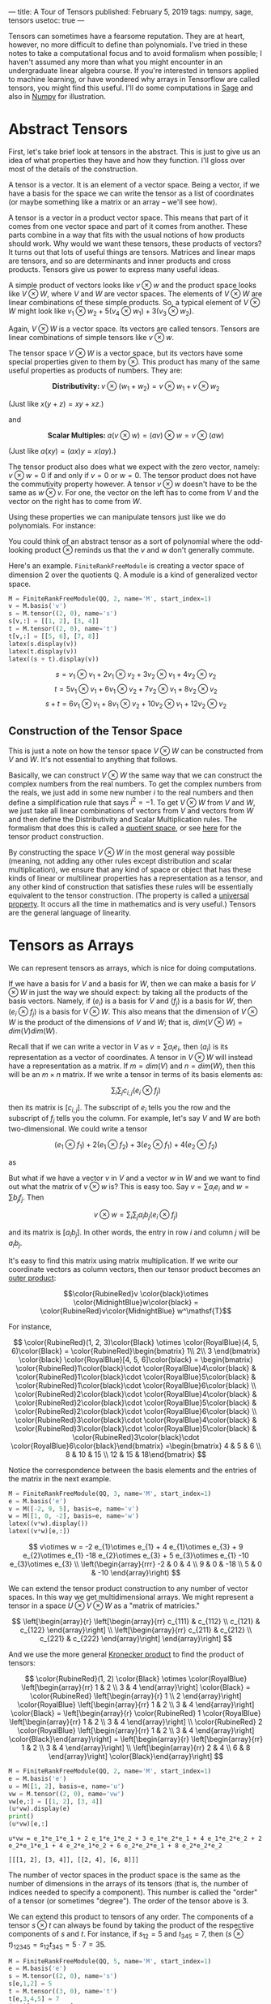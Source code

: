 ---
title: A Tour of Tensors
published: February 5, 2019
tags: numpy, sage, tensors
usetoc: true
---

Tensors can sometimes have a fearsome reputation. They are at heart, however, no more difficult to define than polynomials. I've tried in these notes to take a computational focus and to avoid formalism when possible; I haven't assumed any more than what you might encounter in an undergraduate linear algebra course. If you're interested in tensors applied to machine learning, or have wondered why arrays in Tensorflow are called tensors, you might find this useful. I'll do some computations in [[http://www.sagemath.org/][Sage]] and also in [[http://www.numpy.org/][Numpy]] for illustration.

* Abstract Tensors
 First, let's take brief look at tensors in the abstract. This is just to give us an idea of what properties they have and how they function. I'll gloss over most of the details of the construction.

 A tensor is a vector. It is an element of a vector space. Being a vector, if we have a basis for the space we can write the tensor as a list of coordinates (or maybe something like a matrix or an array – we'll see how).

 A tensor is a vector in a product vector space. This means that part of it comes from one vector space and part of it comes from another. These parts combine in a way that fits with the usual notions of how products should work. Why would we want these tensors, these products of vectors? It turns out that lots of useful things are tensors. Matrices and linear maps are tensors, and so are determinants and inner products and cross products. Tensors give us power to express many useful ideas.


 A simple product of vectors looks like $v \otimes w$ and the product space looks like $V \otimes W$, where $V$ and $W$ are vector spaces. The elements of $V \otimes W$ are linear combinations of these simple products. So, a typical element of $V \otimes W$ might look like $v_1 \otimes w_2 + 5(v_4 \otimes w_1) + 3(v_3 \otimes w_2)$.

 Again, $V \otimes W$ is a vector space. Its vectors are called tensors. Tensors are linear combinations of simple tensors like $v \otimes w$.

 The tensor space $V \otimes W$ is a vector space, but its vectors have some special properties given to them by $\otimes$. This product has many of the same useful properties as products of numbers. They are:

 \[ \textbf{Distributivity:  } v \otimes (w_1 + w_2) = v \otimes w_1 + v \otimes w_2 \]

 (Just like $x(y + z) = xy + xz$.)

 and

 \[ \textbf{Scalar Multiples: } a (v \otimes w) = (av) \otimes w = v \otimes (aw) \]

 (Just like $a(xy) = (ax)y = x(ay)$.)

 The tensor product also does what we expect with the zero vector, namely: $v \otimes w = 0$ if and only if $v = 0$ or $w = 0$. The tensor product does not have the commutivity property however. A tensor $v \otimes w$ doesn't have to be the same as $w \otimes v$. For one, the vector on the left has to come from $V$ and the vector on the right has to come from $W$.

 Using these properties we can manipulate tensors just like we do polynomials. For instance:

 \begin{equation}
 \begin{split}
 & 2(v_1 \otimes w_1) + 3(v_1 + v_2) \otimes w_1 \\
 = & 2(v_1 \otimes w_1) + 3(v_1 \otimes w_1) + 3(v_2 \otimes w_1) \\
 = & 5(v_1 \otimes w_1) + 3(v_2 \otimes w_1)
 \end{split}
 \end{equation}

 You could think of an abstract tensor as a sort of polynomial where the odd-looking product $\otimes$ reminds us that the $v$ and $w$ don't generally commute.

 Here's an example. ~FiniteRankFreeModule~ is creating a vector space of dimension 2 over the quotients $\mathbb Q$. A module is a kind of generalized vector space.

 #+BEGIN_SRC python
   M = FiniteRankFreeModule(QQ, 2, name='M', start_index=1)
   v = M.basis('v')
   s = M.tensor((2, 0), name='s')
   s[v,:] = [[1, 2], [3, 4]]
   t = M.tensor((2, 0), name='t')
   t[v,:] = [[5, 6], [7, 8]]
   latex(s.display(v))
   latex(t.display(v))
   latex((s + t).display(v))
 #+end_src

 #+RESULTS:
 :results:
\[ s = v_{1}\otimes v_{1} + 2 v_{1}\otimes v_{2} + 3 v_{2}\otimes v_{1} + 4 v_{2}\otimes v_{2} \]
\[ t = 5 v_{1}\otimes v_{1} + 6 v_{1}\otimes v_{2} + 7 v_{2}\otimes v_{1} + 8 v_{2}\otimes v_{2} \]
\[ s+t = 6 v_{1}\otimes v_{1} + 8 v_{1}\otimes v_{2} + 10 v_{2}\otimes v_{1} + 12 v_{2}\otimes v_{2} \]
 :end:

** Construction of the Tensor Space
 This is just a note on how the tensor space $V \otimes W$ can be constructed from $V$ and $W$. It's not essential to anything that follows.

 Basically, we can construct $V \otimes W$ the same way that we can construct the complex numbers from the real numbers. To get the complex numbers from the reals, we just add in some new number $i$ to the real numbers and then define a simplification rule that says $i^2 = -1$. To get $V \otimes W$ from $V$ and $W$, we just take all linear combinations of vectors from $V$ and vectors from $W$ and then define the Distributivity and Scalar Multiplication rules. The formalism that does this is called a [[https://en.wikipedia.org/wiki/][quotient space]], or see [[https://en.wikipedia.org/wiki/Tensor_product#The_definition_of_the_abstract_tensor_product][here]] for the tensor product construction.

 By constructing the space $V \otimes W$ in the most general way possible (meaning, not adding any other rules except distribution and scalar multiplication), we ensure that any kind of space or object that has these kinds of linear or multilinear properties has a representation as a tensor, and any other kind of construction that satisfies these rules will be essentially equivalent to the tensor construction. (The property is called a [[https://en.wikipedia.org/wiki/Universal_property][universal property]]. It occurs all the time in mathematics and is very useful.) Tensors are the general language of linearity. 

* Tensors as Arrays
 We can represent tensors as arrays, which is nice for doing computations.

 If we have a basis for $V$ and a basis for $W$, then we can make a basis for $V \otimes W$ in just the way we should expect: by taking all the products of the basis vectors. Namely, if $(e_i)$ is a basis for $V$ and $(f_j)$ is a basis for $W$, then $(e_i \otimes f_j)$ is a basis for $V \otimes W$. This also means that the dimension of $V \otimes W$ is the product of the dimensions of $V$ and $W$; that is, $dim(V \otimes W) = dim(V)dim(W)$.

 Recall that if we can write a vector in $V$ as $v = \sum a_i e_i$, then $(a_i)$ is its representation as a vector of coordinates. A tensor in $V \otimes W$ will instead have a representation as a matrix. If $m = dim(V)$ and $n = dim(W)$, then this will be an $m \times n$ matrix. If we write a tensor in terms of its basis elements as:

 $$\sum_i \sum_j c_{i,j} (e_i \otimes f_j)$$

 then its matrix is $[c_{i,j}]$. The subscript of $e_i$ tells you the row and the subscript of $f_j$ tells you the column. For example, let's say $V$ and $W$ are both two-dimensional. We could write a tensor

 $$(e_1 \otimes f_1) + 2(e_1 \otimes f_2) + 3(e_2 \otimes f_1) + 4(e_2 \otimes f_2)$$

 as

 \begin{bmatrix}
 1 & 2 \\
 3 & 4 \\
 \end{bmatrix}

 But what if we have a vector $v$ in $V$ and a vector $w$ in $W$ and we want to find out what the matrix of $v \otimes w$ is? This is easy too. Say $v = \sum a_i e_i$ and $w = \sum b_j f_j$. Then

 $$v \otimes w = \sum_i \sum_j a_i b_j (e_i \otimes f_j)$$

 and its matrix is $[a_i b_j]$. In other words, the entry in row $i$ and column $j$ will be $a_i b_j$. 

 It's easy to find this matrix using matrix multiplication. If we write our coordinate vectors as column vectors, then our tensor product becomes an [[https://en.wikipedia.org/wiki/Outer_product][outer product]]:

 $$\color{RubineRed}v \color{black}\otimes \color{MidnightBlue}w\color{black} = \color{RubineRed}v\color{MidnightBlue} w^\mathsf{T}$$

 For instance,

 \[
 \color{RubineRed}(1, 2, 3)\color{Black} \otimes \color{RoyalBlue}(4, 5, 6)\color{Black} = 
 \color{RubineRed}\begin{bmatrix}
 1\\
 2\\
 3 \end{bmatrix} \color{black}
 \color{RoyalBlue}[4, 5, 6]\color{black}
 = \begin{bmatrix}
 \color{RubineRed}1\color{black}\cdot \color{RoyalBlue}4\color{black} & \color{RubineRed}1\color{black}\cdot \color{RoyalBlue}5\color{black} & \color{RubineRed}1\color{black}\cdot \color{RoyalBlue}6\color{black} \\ 
 \color{RubineRed}2\color{black}\cdot \color{RoyalBlue}4\color{black} & \color{RubineRed}2\color{black}\cdot \color{RoyalBlue}5\color{black} & \color{RubineRed}2\color{black}\cdot \color{RoyalBlue}6\color{black} \\ 
 \color{RubineRed}3\color{black}\cdot \color{RoyalBlue}4\color{black} & \color{RubineRed}3\color{black}\cdot \color{RoyalBlue}5\color{black} & \color{RubineRed}3\color{black}\cdot \color{RoyalBlue}6\color{black}\end{bmatrix}
 =\begin{bmatrix}
 4 & 5 & 6 \\
 8 & 10 & 15 \\
 12 & 15 & 18\end{bmatrix}
 \]

 Notice the correspondence between the basis elements and the entries of the matrix in the next example.
 #+begin_src python :results drawer :exports both :session
   M = FiniteRankFreeModule(QQ, 3, name='M', start_index=1)
   e = M.basis('e')
   v = M([-2, 9, 5], basis=e, name='v')
   w = M([1, 0, -2], basis=e, name='w')
   latex((v*w).display())
   latex((v*w)[e,:])
 #+end_src

 #+results:
 :results:
 \[
 v\otimes w = -2 e_{1}\otimes e_{1} + 4 e_{1}\otimes e_{3} + 9 e_{2}\otimes e_{1} -18 e_{2}\otimes e_{3} + 5 e_{3}\otimes e_{1} -10 e_{3}\otimes e_{3} \\
 \left(\begin{array}{rrr}
 -2 & 0 & 4 \\
 9 & 0 & -18 \\
 5 & 0 & -10
 \end{array}\right)
 \]
 :end:

 We can extend the tensor product construction to any number of vector spaces. In this way we get multidimensional arrays. We might represent a tensor in a space $U \otimes V \otimes W$ as a "matrix of matricies."

 \[
 \left[\begin{array}{r}
   \left[\begin{array}{rr}
   c_{111} & c_{112} \\
   c_{121} & c_{122}
   \end{array}\right] \\
   \left[\begin{array}{rr}
   c_{211} & c_{212} \\
   c_{221} & c_{222}
   \end{array}\right]
 \end{array}\right]
 \]

 And we use the more general [[https://en.wikipedia.org/wiki/Kronecker_product][Kronecker product]] to find the product of tensors:

 \[
 \color{RubineRed}(1, 2)
   \color{Black} \otimes
   \color{RoyalBlue}
   \left[\begin{array}{rr}
   1 & 2 \\
   3 & 4
   \end{array}\right]
 \color{Black} =
   \color{RubineRed}
   \left[\begin{array}{r}
   1 \\
   2 
   \end{array}\right]
   \color{RoyalBlue}
   \left[\begin{array}{rr}
   1 & 2 \\
   3 & 4
   \end{array}\right]
 \color{Black} =
 \left[\begin{array}{r}
   \color{RubineRed} 1
   \color{RoyalBlue}
   \left[\begin{array}{rr}
   1 & 2 \\
   3 & 4
   \end{array}\right] \\
   \color{RubineRed} 2
   \color{RoyalBlue}
   \left[\begin{array}{rr}
   1 & 2 \\
   3 & 4
   \end{array}\right]
 \color{Black}\end{array}\right] =
 \left[\begin{array}{r}
   \left[\begin{array}{rr}
   1 & 2 \\
   3 & 4
   \end{array}\right] \\
   \left[\begin{array}{rr}
   2 & 4 \\
   6 & 8
   \end{array}\right]
 \color{Black}\end{array}\right]
 \]

 #+BEGIN_SRC python :exports both :session
   M = FiniteRankFreeModule(QQ, 2, name='M', start_index=1)
   e = M.basis('e')
   u = M([1, 2], basis=e, name='u')
   vw = M.tensor((2, 0), name='vw')
   vw[e,:] = [[1, 2], [3, 4]]
   (u*vw).display(e)
   print()
   (u*vw)[e,:]
 #+end_src

 #+RESULTS:
 : u*vw = e_1*e_1*e_1 + 2 e_1*e_1*e_2 + 3 e_1*e_2*e_1 + 4 e_1*e_2*e_2 + 2 e_2*e_1*e_1 + 4 e_2*e_1*e_2 + 6 e_2*e_2*e_1 + 8 e_2*e_2*e_2
 : 
 : [[[1, 2], [3, 4]], [[2, 4], [6, 8]]]

 The number of vector spaces in the product space is the same as the number of dimensions in the arrays of its tensors (that is, the number of indices needed to specify a component). This number is called the "order" of a tensor (or sometimes "degree"). The order of the tensor above is 3.

 We can extend this product to tensors of any order. The components of a tensor $s \otimes t$ can always be found by taking the product of the respective components of $s$ and $t$. For instance, if $s_{12} = 5$ and $t_{345} = 7$, then $(s \otimes t)_{12345} = s_{12}t_{345} = 5\cdot7 = 35$.

 #+begin_src python :exports both :session
   M = FiniteRankFreeModule(QQ, 5, name='M', start_index=1)
   e = M.basis('e')
   s = M.tensor((2, 0), name='s')
   s[e,1,2] = 5
   t = M.tensor((3, 0), name='t')
   t[e,3,4,5] = 7
   (s*t)[e,1,2,3,4,5]
 #+end_src

 #+RESULTS:
 : 35


* Tensors as Maps

 I mentioned earlier that things like cross-products and determinants are tensors. We'll see how that works now. Recall that every vector space $V$ has a dual vector space $V^*$ which is the space of all linear maps $V \rightarrow F$, where $F$ is the field of scalars of $V$. In terms of matricies, we might think of elements in $V$ as column vectors and elements of $V^*$ as row vectors. Then, we can apply an element of $V^*$ to an element of $V$ just like we do when representing linear maps as matricies:

 \[
 \left[a_1, a_2, a_3\right]
   \left[\begin{array}{r} 
   b_1 \\
   b_2 \\
   b_3 \end{array}\right] =
 a_1b_1 + a_2b_2 + a_3b_3
 \]

 This in fact is just the [[https://en.wikipedia.org/wiki/Dot_product][dot product]] of the two vectors.

 Let's take a product $T = V \otimes \cdots \otimes V \otimes V^* \otimes \cdots \otimes V^*$. The number of times $V$ occurs is called the "covariant" order of the space and the number of times $V^*$ occurs is called the "contravariant" order of the space. (The reason for these names is related to the [[https://en.wikipedia.org/wiki/Covariance_and_contravariance_of_vectors][change-of-basis]] on vectors of those types). We say that a tensor has "type $(k, l)$" when it is of contravariant order $k$ and covariant order $l$. So when we had earlier ~M.tensor((2, 0), name='t')~, the ~(2, 0)~ was saying that we wanted a tensor with 2 contravariant parts.

 Tensors of order $(0, 1)$ are mappings $V \rightarrow F$. They will map tensors of order $(1, 0)$ (that is, column vectors) to the scalar field, and like above, this will just be the dot product of the two vectors.

 #+begin_src python :exports both :session
   M = FiniteRankFreeModule(QQ, 3, name='M', start_index=1)
   e = M.basis('e')

   s = M.tensor((0, 1), name='s')
   s[e, :] = [1, 2, 3]
   t = M.tensor((1, 0), name='t')
   t[e, :] = [4, 5, 6]

   v = vector([1, 2, 3])
   w = vector([4, 5, 6])

   s(t) == v.dot_product(w)
 #+end_src

 #+RESULTS:
 : True

 Expanding this idea, we can think of a tensor $t$ of order $(1,1)$ either as a [[https://en.wikipedia.org/wiki/Multilinear_form][multilinear form]] $t:V^* \otimes V \rightarrow F$ or as a [[https://en.wikipedia.org/wiki/Linear_map][linear map]], as $t:V \rightarrow V$ or as $t:V^* \rightarrow V^*$. The difference is just in [[https://en.wikipedia.org/wiki/Partial_application][what and how many]] arguments we pass in to the tensor. For instance, if we pass a column vector $v$ into the tensor $t$ in its second position (the position of $V$), then we get a map $V \rightarrow V$; this is the same as multiplying a vector by a matrix representing a linear map. This partial application is called a "contraction."

 #+begin_src python :exports both :session
   s = M.tensor((1, 1), name='s')
   s[e, :] = [[1, 2, 3], [4, 5, 6], [7, 8, 9]]
   t = M.tensor((1, 0), name='t')
   t[e, :] = [4, 5, 6]

   m = Matrix([[1, 2, 3], [4, 5, 6], [7, 8, 9]])
   w = vector([4, 5, 6])
  
   s.contract(t)[e,:] == list(m*w)
 #+end_src

 #+RESULTS:
 : True

 Generally, we can represent any kind of multilinear map $V^* \times \cdots \times V^* \times V \times \cdots \times V \rightarrow F$ as a tensor in the space $V \otimes \cdots \otimes V \otimes V^* \otimes \cdots \otimes V^*$. Since determinants and cross-products are multilinear maps, they too are tensors.

 Sage makes a distinction between contravariant and covariant parts, but libraries like ~numpy~ and ~tensorflow~ do not. When using these, we can contract one tensor with another along any axes whose dimensions are the same. Their contraction operation is called ~tensordot~.

 #+begin_src python :exports both :session
   import numpy as np

   s = np.ones((2, 3, 4, 5))
   t = np.ones((5, 4, 3, 2))
   np.tensordot(s, t, axes=[[0, 1, 2], [3, 2, 1]])
 #+end_src

 #+RESULTS:
 : array([[24., 24., 24., 24., 24.],
 :        [24., 24., 24., 24., 24.],
 :        [24., 24., 24., 24., 24.],
 :        [24., 24., 24., 24., 24.],
 :        [24., 24., 24., 24., 24.]])

 We could think of the axes in ~s~ as representing row vectors ($V^*$) and the axes in ~t~ as representing column vectors ($V$).

 We could also do this using [[https://en.wikipedia.org/wiki/Einstein_notation][Einstein notation]]. Basically, whenever an index appears twice in an expression, it means to sum over that index while multiplying together the respective components (just like a dot product on those two axes).

 #+begin_src python :exports both :session
   s = np.ones((2, 3, 4))
   t = np.ones((4, 3, 2))
  
   np.einsum('ija, bji -> ab', s, t)
 #+end_src

 #+RESULTS:
 : array([[6., 6., 6., 6.],
 :        [6., 6., 6., 6.],
 :        [6., 6., 6., 6.],
 :        [6., 6., 6., 6.]])

 Einstein summations are a convenient way to do lots of different kinds of tensor computations. [[https://rockt.github.io/2018/04/30/einsum][Here]] are a bunch of great examples.

* Conclusion

 That's all for now! For anyone reading, I hope you found it informative. Tensors can be hard to get started on, but once you see the idea, I think you'll find them a pleasure to work with.
